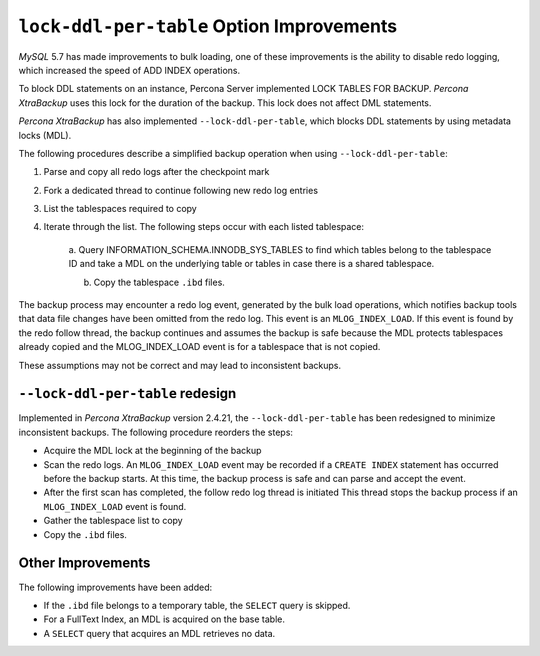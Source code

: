.. _lock_redesign:

===========================================
``lock-ddl-per-table`` Option Improvements
===========================================

*MySQL* 5.7 has made improvements to bulk loading, one of these improvements
is the ability to disable redo logging, which increased the speed of
ADD INDEX operations.

To block DDL statements on an instance, Percona Server implemented
LOCK TABLES FOR BACKUP. *Percona XtraBackup* uses this lock for the duration
of the backup. This lock does not affect DML statements.

*Percona XtraBackup* has also implemented ``--lock-ddl-per-table``, which
blocks DDL statements by using metadata locks (MDL).

The following procedures describe a simplified backup operation when using
``--lock-ddl-per-table``:

1. Parse and copy all redo logs after the checkpoint mark

2. Fork a dedicated thread to continue following new redo log entries

3. List the tablespaces required to copy

4. Iterate through the list. The following steps occur with each listed tablespace:

    a. Query INFORMATION_SCHEMA.INNODB_SYS_TABLES to find which tables belong
    to the tablespace ID and take a MDL on the underlying table or tables
    in case there is a shared tablespace.

    b. Copy the tablespace ``.ibd`` files.

The backup process may encounter a redo log event, generated by the bulk load
operations, which notifies backup tools that data file changes have been
omitted from the redo log. This event is an ``MLOG_INDEX_LOAD``. If this
event is found by the redo follow thread, the backup continues and assumes
the backup is safe because the MDL protects tablespaces already copied and
the MLOG_INDEX_LOAD event is for a tablespace that is not copied.

These assumptions may not be correct and may lead to inconsistent backups.

``--lock-ddl-per-table`` redesign
----------------------------------

Implemented in *Percona XtraBackup* version 2.4.21, the
``--lock-ddl-per-table`` has been redesigned to minimize inconsistent backups.
The following procedure reorders the steps:

* Acquire the MDL lock at the beginning of the backup

* Scan the redo logs. An ``MLOG_INDEX_LOAD`` event may be recorded if a ``CREATE INDEX`` statement has occurred before the backup starts. At this time, the backup process is safe and can parse and accept the event.

* After the first scan has completed, the follow redo log thread is initiated This thread stops the backup process if an ``MLOG_INDEX_LOAD`` event is found.

* Gather the tablespace list to copy

* Copy the ``.ibd`` files.

Other Improvements
------------------

The following improvements have been added:

* If the ``.ibd`` file belongs to a temporary table, the ``SELECT`` query is skipped.

* For a FullText Index, an MDL is acquired on the base table.

* A ``SELECT`` query that acquires an MDL retrieves no data.
